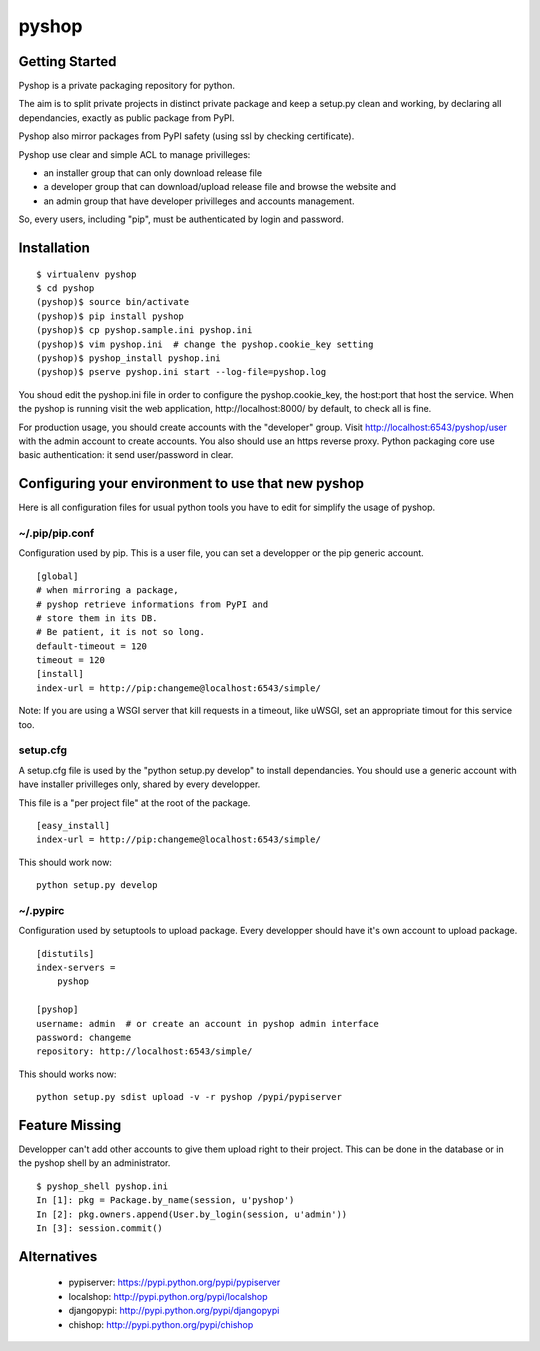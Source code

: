 pyshop
======

Getting Started
---------------

Pyshop is a private packaging repository for python.

The aim is to split private projects in distinct private package and keep a
setup.py clean and working, by declaring all dependancies, exactly as public
package from PyPI.

Pyshop also mirror packages from PyPI safety (using ssl by checking
certificate).

Pyshop use clear and simple ACL to manage privilleges:

-   an installer group that can only download release file
-   a developer group that can download/upload release file and browse the
    website and
-   an admin group that have developer privilleges and accounts management.

So, every users, including "pip", must be authenticated by login and password.

Installation
------------

::

    $ virtualenv pyshop
    $ cd pyshop
    (pyshop)$ source bin/activate
    (pyshop)$ pip install pyshop
    (pyshop)$ cp pyshop.sample.ini pyshop.ini
    (pyshop)$ vim pyshop.ini  # change the pyshop.cookie_key setting
    (pyshop)$ pyshop_install pyshop.ini
    (pyshop)$ pserve pyshop.ini start --log-file=pyshop.log

You shoud edit the pyshop.ini file in order to configure the pyshop.cookie_key,
the host:port that host the service.  When the pyshop is running visit the web
application, http://localhost:8000/ by default, to check all is fine.

For production usage, you should create accounts with the "developer" group.
Visit http://localhost:6543/pyshop/user with the admin account to create
accounts. You also should use an https reverse proxy. Python packaging core use
basic authentication: it send user/password in clear.


Configuring your environment to use that new pyshop
---------------------------------------------------

Here is all configuration files for usual python tools you have to edit for
simplify the usage of pyshop.

~/.pip/pip.conf
~~~~~~~~~~~~~~~

Configuration used by pip.  This is a user file, you can set a developper or
the pip generic account.

::

    [global]
    # when mirroring a package,
    # pyshop retrieve informations from PyPI and
    # store them in its DB.
    # Be patient, it is not so long.
    default-timeout = 120
    timeout = 120
    [install]
    index-url = http://pip:changeme@localhost:6543/simple/


Note:
If you are using a WSGI server that kill requests in a timeout, like uWSGI,
set an appropriate timout for this service too.


setup.cfg
~~~~~~~~~

A setup.cfg file is used by the "python setup.py develop" to install
dependancies. You should use a generic account with have installer privilleges
only, shared by every developper.

This file is a "per project file" at the root of the package.

::

    [easy_install]
    index-url = http://pip:changeme@localhost:6543/simple/

This should work now::

    python setup.py develop


~/.pypirc
~~~~~~~~~

Configuration used by setuptools to upload package.
Every developper should have it's own account to upload package.

::

    [distutils]
    index-servers =
        pyshop

    [pyshop]
    username: admin  # or create an account in pyshop admin interface
    password: changeme
    repository: http://localhost:6543/simple/


This should works now::

    python setup.py sdist upload -v -r pyshop /pypi/pypiserver

Feature Missing
---------------

Developper can't add other accounts to give them upload right to their project.
This can be done in the database or in the pyshop shell by an administrator.

::

    $ pyshop_shell pyshop.ini
    In [1]: pkg = Package.by_name(session, u'pyshop')
    In [2]: pkg.owners.append(User.by_login(session, u'admin'))
    In [3]: session.commit()


Alternatives
------------

 - pypiserver: https://pypi.python.org/pypi/pypiserver
 - localshop: http://pypi.python.org/pypi/localshop
 - djangopypi: http://pypi.python.org/pypi/djangopypi
 - chishop: http://pypi.python.org/pypi/chishop

